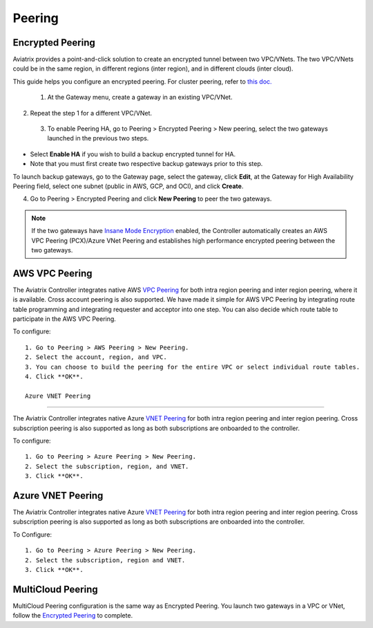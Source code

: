 .. meta::
   :description: Peering
   :keywords: Encrypted peering, inter region peering, inter cloud peering


Peering
===========

Encrypted Peering
^^^^^^^^^^^^^^^^^^^^
Aviatrix provides a point-and-click solution to create an encrypted tunnel between two VPC/VNets. The two VPC/VNets could be in the same region, in different regions (inter region), and in different clouds (inter cloud).

This guide helps you configure an encrypted peering. For cluster peering, refer to `this doc. <http://docs.aviatrix.com/HowTos/Cluster_Peering_Ref_Design.html>`__

 1. At the Gateway menu, create a gateway in an existing VPC/VNet.
2. Repeat the step 1 for a different VPC/VNet.
 3. To enable Peering HA, go to Peering > Encrypted Peering > New peering, select the two gateways launched in the previous two steps. 

* Select **Enable HA** if you wish to build a backup encrypted tunnel for HA. 
* Note that you must first create two respective backup gateways prior to this step. 

To launch backup gateways, go to the Gateway page, select the gateway, click **Edit**, at the Gateway for High Availability Peering field, select one subnet (public in AWS, GCP, and OCI), and click **Create**. 

4. Go to Peering > Encrypted Peering and click **New Peering** to peer the two gateways.


.. Note::

 If the two gateways have `Insane Mode Encryption <https://docs.aviatrix.com/HowTos/gateway.html#insane-mode-encryption>`_ enabled, the Controller automatically creates an AWS VPC Peering (PCX)/Azure VNet Peering and establishes high performance encrypted peering between the two gateways. 
  
AWS VPC Peering
^^^^^^^^^^^^^^^^^^^

The Aviatrix Controller integrates native AWS `VPC Peering <https://www.aviatrix.com/learning/cloud-routing-networking/aws-vpc-peering/>`_ for both intra region peering and inter region peering, where it is available. Cross account peering is also supported. We have made it simple for AWS VPC Peering by integrating route table programming and integrating requester and acceptor into one step. You can also decide which route table to participate in the AWS VPC Peering.

To configure:

::

 1. Go to Peering > AWS Peering > New Peering.
 2. Select the account, region, and VPC. 
 3. You can choose to build the peering for the entire VPC or select individual route tables. 
 4. Click **OK**.

 Azure VNET Peering
^^^^^^^^^^^^^^^^^^^^^^^

The Aviatrix Controller integrates native Azure `VNET Peering <https://docs.microsoft.com/en-us/azure/virtual-network/virtual-network-peering-overview/>`_ for both intra region peering and inter region peering. Cross subscription peering is also supported as long as both subscriptions are onboarded to the controller.

To configure:

::

 1. Go to Peering > Azure Peering > New Peering.
 2. Select the subscription, region, and VNET. 
 3. Click **OK**.


Azure VNET Peering
^^^^^^^^^^^^^^^^^^^^^^^^^

The Aviatrix Controller integrates native Azure `VNET Peering <https://docs.microsoft.com/en-us/azure/virtual-network/virtual-network-peering-overview>`_ for both intra region peering and inter region peering. Cross subscription peering is also supported as long as both subscriptions are onboarded into the controller.  

To Configure:

::

 1. Go to Peering > Azure Peering > New Peering.
 2. Select the subscription, region and VNET. 
 3. Click **OK**.


MultiCloud Peering
^^^^^^^^^^^^^^^^^^^^^^^^^^

MultiCloud Peering configuration is the same way as Encrypted Peering. You 
launch two gateways in a VPC or VNet, follow the `Encrypted Peering <http://docs.aviatrix.com/HowTos/peering.html#encrypted-peering>`_ to complete. 


.. disqus::
